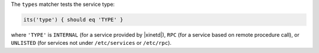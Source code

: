 .. The contents of this file may be included in multiple topics (using the includes directive).
.. The contents of this file should be modified in a way that preserves its ability to appear in multiple topics.


The ``types`` matcher tests the service type:

.. code-block:: ruby

   its('type') { should eq 'TYPE' }

where ``'TYPE'`` is ``INTERNAL`` (for a service provided by |xinetd|), ``RPC`` (for a service based on remote procedure call), or ``UNLISTED`` (for services not under ``/etc/services`` or ``/etc/rpc``).
